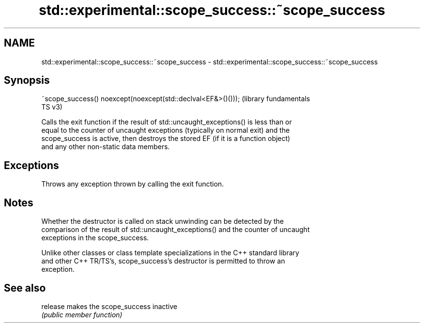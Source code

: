 .TH std::experimental::scope_success::~scope_success 3 "2022.07.31" "http://cppreference.com" "C++ Standard Libary"
.SH NAME
std::experimental::scope_success::~scope_success \- std::experimental::scope_success::~scope_success

.SH Synopsis
   ~scope_success() noexcept(noexcept(std::declval<EF&>()()));  (library fundamentals
                                                                TS v3)

   Calls the exit function if the result of std::uncaught_exceptions() is less than or
   equal to the counter of uncaught exceptions (typically on normal exit) and the
   scope_success is active, then destroys the stored EF (if it is a function object)
   and any other non-static data members.

.SH Exceptions

   Throws any exception thrown by calling the exit function.

.SH Notes

   Whether the destructor is called on stack unwinding can be detected by the
   comparison of the result of std::uncaught_exceptions() and the counter of uncaught
   exceptions in the scope_success.

   Unlike other classes or class template specializations in the C++ standard library
   and other C++ TR/TS's, scope_success's destructor is permitted to throw an
   exception.

.SH See also

   release makes the scope_success inactive
           \fI(public member function)\fP
